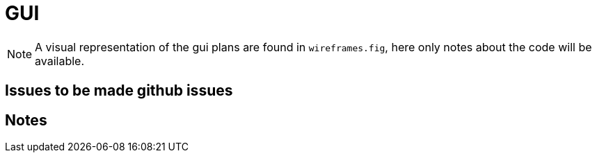 = GUI

NOTE: A visual representation of the gui plans are found in `wireframes.fig`, here only notes about the code will be available.

== Issues to be made github issues 

== Notes